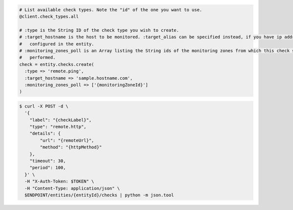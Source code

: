 .. code-block:: csharp

.. code-block:: java

.. code-block:: javascript

.. code-block:: php

.. code-block:: python

.. code-block:: ruby

  # List available check types. Note the "id" of the one you want to use.
  @client.check_types.all

  # :type is the String ID of the check type you wish to create.
  # :target_hostname is the host to be monitored. :target_alias can be specified instead, if you have ip addresses
  #   configured in the entity.
  # :monitoring_zones_poll is an Array listing the String ids of the monitoring zones from which this check should be
  #   performed.
  check = entity.checks.create(
    :type => 'remote.ping',
    :target_hostname => 'sample.hostname.com',
    :monitoring_zones_poll => ['{monitoringZoneId}']
  )

.. code-block:: shell

  $ curl -X POST -d \
    '{
      "label": "{checkLabel}",
      "type": "remote.http",
      "details": {
          "url": "{remoteUrl}",
          "method": "{httpMethod}"
      },
      "timeout": 30,
      "period": 100,
    }' \
    -H "X-Auth-Token: $TOKEN" \
    -H "Content-Type: application/json" \
    $ENDPOINT/entities/{entityId}/checks | python -m json.tool
